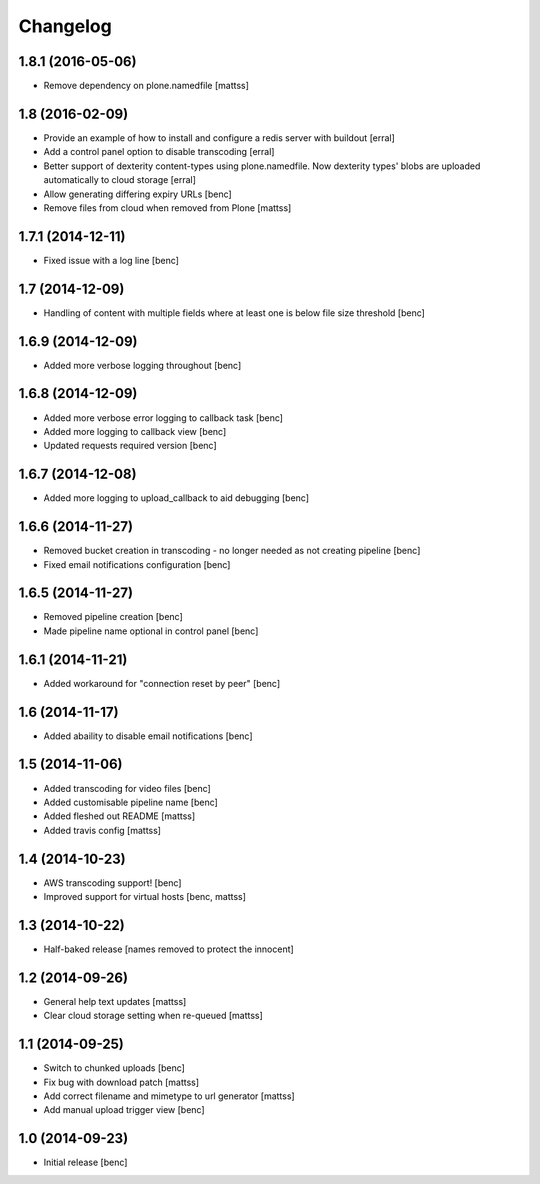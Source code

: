 Changelog
=========

1.8.1 (2016-05-06)
------------------

- Remove dependency on plone.namedfile
  [mattss]


1.8 (2016-02-09)
----------------

- Provide an example of how to install and configure a redis server
  with buildout [erral]

- Add a control panel option to disable transcoding [erral]

- Better support of dexterity content-types using plone.namedfile.
  Now dexterity types' blobs are uploaded automatically to cloud
  storage [erral]

- Allow generating differing expiry URLs [benc]

- Remove files from cloud when removed from Plone [mattss]

1.7.1 (2014-12-11)
------------------

- Fixed issue with a log line [benc]


1.7 (2014-12-09)
----------------

- Handling of content with multiple fields where at least one is below file
  size threshold [benc]


1.6.9 (2014-12-09)
------------------

- Added more verbose logging throughout [benc]

1.6.8 (2014-12-09)
------------------

- Added more verbose error logging to callback task
  [benc]
- Added more logging to callback view
  [benc]
- Updated requests required version
  [benc]


1.6.7 (2014-12-08)
------------------

- Added more logging to upload_callback to aid debugging
  [benc]


1.6.6 (2014-11-27)
------------------

- Removed bucket creation in transcoding - no longer needed as not creating pipeline
  [benc]
- Fixed email notifications configuration
  [benc]


1.6.5 (2014-11-27)
------------------

- Removed pipeline creation
  [benc]
- Made pipeline name optional in control panel
  [benc]


1.6.1 (2014-11-21)
------------------

- Added workaround for "connection reset by peer"
  [benc]


1.6 (2014-11-17)
----------------

- Added abaility to disable email notifications
  [benc]


1.5 (2014-11-06)
----------------

- Added transcoding for video files
  [benc]
- Added customisable pipeline name
  [benc]
- Added fleshed out README
  [mattss]
- Added travis config
  [mattss]


1.4 (2014-10-23)
----------------

- AWS transcoding support!
  [benc]
- Improved support for virtual hosts
  [benc, mattss]


1.3 (2014-10-22)
----------------

- Half-baked release
  [names removed to protect the innocent]


1.2 (2014-09-26)
----------------

- General help text updates
  [mattss]
- Clear cloud storage setting when re-queued
  [mattss]


1.1 (2014-09-25)
----------------

- Switch to chunked uploads
  [benc]
- Fix bug with download patch
  [mattss]
- Add correct filename and mimetype to url generator
  [mattss]
- Add manual upload trigger view
  [benc]


1.0 (2014-09-23)
----------------

- Initial release
  [benc]
